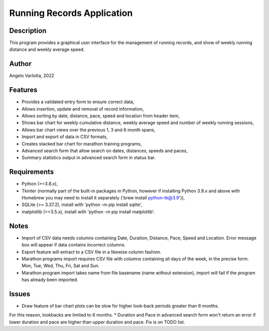 ===========================
Running Records Application
===========================

Description
===========

This program provides a graphical user interface for the management of running records,
and show of weekly running distance and weekly average speed.

Author
======
Angelo Varlotta, 2022

Features
========

* Provides a validated entry form to ensure correct data,
* Allows insertion, update and removal of record information,
* Allows sorting by date, distance, pace, speed and location from header item,
* Shows bar chart for weekly cumulative distance, weekly average speed and number of weekly running sessions,
* Allows bar chart views over the previous 1, 3 and 6 month spans,
* Import and export of data in CSV formats,
* Creates stacked bar chart for marathon training programs,
* Advanced search form that allow search on dates, distances, speeds and paces,
* Summary statistics output in advanced search form in status bar.

Requirements
============

* Python (>=3.8.x),
* Tkinter (normally part of the built-in packages in Python, however if installing Python 3.9.x and above with Homebrew you may need to install it separately ('brew install python-tk@3.9')),
* SQLite (>= 3.37.2), install with 'python -m pip install sqlite',
* matplotlib (>=3.5.x), install with 'python -m pip install matplotlib'.

Notes
=====

* Import of CSV data needs columns containing Date, Duration, Distance, Pace, Speed and Location. Error message box will appear if data contains incorrect columns.
* Export feature will extract to a CSV file in a likewise column fashion.
* Marathon programs import requires CSV file with columns containing all days of the week, in the precise form: Mon, Tue, Wed, Thu, Fri, Sat and Sun.
* Marathon program import takes name from file basename (name without extension), import will fail if the program has already been imported.

Issues
======

* Draw feature of bar chart plots can be slow for higher look-back periods greater than 6 months.
For this reason, lookbacks are limited to 6 months.
* Duration and Pace in advanced search form won't return an error if lower duration and pace are higher than upper duration and pace. Fix is on TODO list.
